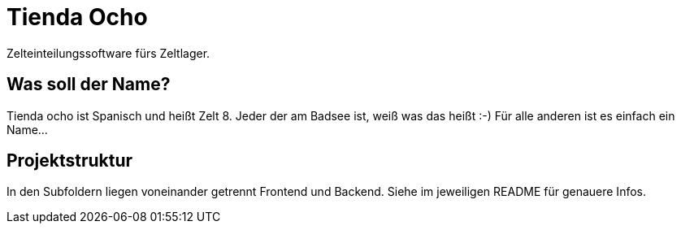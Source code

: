 = Tienda Ocho

Zelteinteilungssoftware fürs Zeltlager.


== Was soll der Name?
Tienda ocho ist Spanisch und heißt Zelt 8. Jeder der am Badsee ist, weiß was das heißt :-) Für alle anderen ist es einfach ein Name...

== Projektstruktur
In den Subfoldern liegen voneinander getrennt Frontend und Backend.
Siehe im jeweiligen README für genauere Infos.
